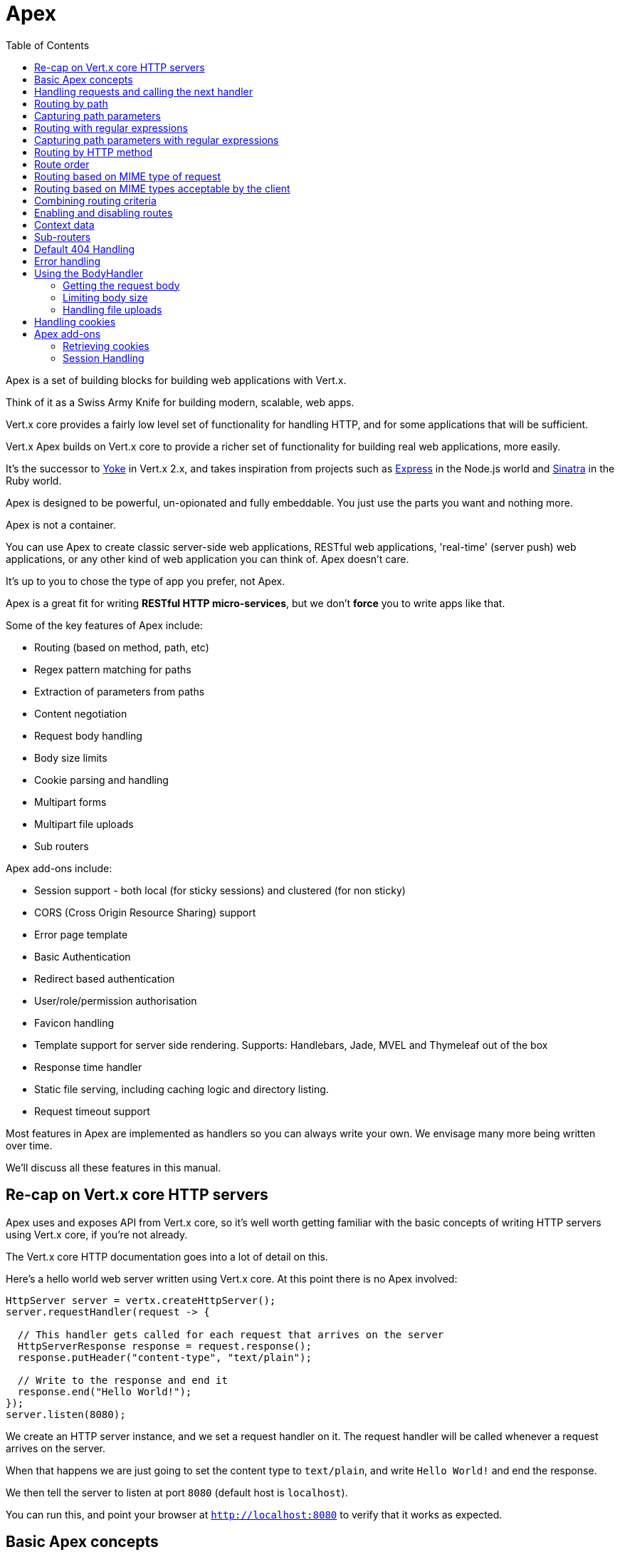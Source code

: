 = Apex
:toc: left

Apex is a set of building blocks for building web applications with Vert.x.

Think of it as a Swiss Army Knife for building
modern, scalable, web apps.

Vert.x core provides a fairly low level set of functionality for handling HTTP, and for some applications
that will be sufficient.

Vert.x Apex builds on Vert.x core to provide a richer set of functionality for building real web applications, more
easily.

It's the successor to http://pmlopes.github.io/yoke/[Yoke] in Vert.x 2.x, and takes inspiration from projects such
as http://expressjs.com/[Express] in the Node.js world and http://www.sinatrarb.com/[Sinatra] in the Ruby world.

Apex is designed to be powerful, un-opionated and fully embeddable. You just use the parts you want and nothing more.

Apex is not a container.

You can use Apex to create classic server-side web applications, RESTful web applications, 'real-time' (server push)
web applications, or any other kind of web application you can think of. Apex doesn't care.

It's up to you to chose the type of app you prefer, not Apex.

Apex is a great fit for writing *RESTful HTTP micro-services*, but we don't *force* you to write apps like that.

Some of the key features of Apex include:

* Routing (based on method, path, etc)
* Regex pattern matching for paths
* Extraction of parameters from paths
* Content negotiation
* Request body handling
* Body size limits
* Cookie parsing and handling
* Multipart forms
* Multipart file uploads
* Sub routers

Apex add-ons include:

* Session support - both local (for sticky sessions) and clustered (for non sticky)
* CORS (Cross Origin Resource Sharing) support
* Error page template
* Basic Authentication
* Redirect based authentication
* User/role/permission authorisation
* Favicon handling
* Template support for server side rendering. Supports: Handlebars, Jade, MVEL and Thymeleaf out of the box
* Response time handler
* Static file serving, including caching logic and directory listing.
* Request timeout support

Most features in Apex are implemented as handlers so you can always write your own. We envisage many more being written
over time.

We'll discuss all these features in this manual.

== Re-cap on Vert.x core HTTP servers

Apex uses and exposes API from Vert.x core, so it's well worth getting familiar with the basic concepts of writing
HTTP servers using Vert.x core, if you're not already.

The Vert.x core HTTP documentation goes into a lot of detail on this.

Here's a hello world web server written using Vert.x core. At this point there is no Apex involved:

[source,java]
----
HttpServer server = vertx.createHttpServer();
server.requestHandler(request -> {

  // This handler gets called for each request that arrives on the server
  HttpServerResponse response = request.response();
  response.putHeader("content-type", "text/plain");

  // Write to the response and end it
  response.end("Hello World!");
});
server.listen(8080);
----

We create an HTTP server instance, and we set a request handler on it. The request handler will be called whenever
a request arrives on the server.

When that happens we are just going to set the content type to `text/plain`, and write `Hello World!` and end the
response.

We then tell the server to listen at port `8080` (default host is `localhost`).

You can run this, and point your browser at `http://localhost:8080` to verify that it works as expected.

== Basic Apex concepts

Here's the 10000 foot view:

A link:apidocs/io/vertx/ext/apex/core/Router.html[`Router`] is one of the core concepts of Apex.

A router is an object which maintains zero or more link:apidocs/io/vertx/ext/apex/core/Route.html[`Route`]s.

A router handles an HTTP request and finds the first matching route for that request, and passes the request to that route.

The route can have a *handler* associated with it, which then receives the request.

You then *do something* with the request, and then, either end it or pass it to the next matching handler.

Here's a simple router example:

[source,java]
----
HttpServer server = vertx.createHttpServer();

Router router = Router.router(vertx);
router.route().handler(routingContext -> {
  // This handler will be called for every request
  HttpServerResponse response = routingContext.response();
  response.putHeader("content-type", "text/plain");
  // Write to the response and end it
  response.end("Hello World from Apex!");
});
server.requestHandler(router::accept);
server.listen(8080);
----

It's basically does the same thing as the Vert.x Core HTTP server hello world example from the previous section,
but this time using Apex.

We create an HTTP server as before, then we create a router.

Once we've done that we create a simple route with no matching criteria so it will match *all* requests that arrive on the server.

We then specify a handler for that route. That handler will be called for all requests that arrive on the server.

The object that gets passed into the handler is a link:apidocs/io/vertx/ext/apex/core/RoutingContext.html[`RoutingContext`] - this contains
the standard Vert.x link:apidocs/io/vertx/core/http/HttpServerRequest.html[`HttpServerRequest`] and link:apidocs/io/vertx/core/http/HttpServerResponse.html[`HttpServerResponse`]
but also various other useful stuff that makes working with Apex simpler.

For every request that is routed there is a unique routing context instance, and the same instance is passed to
all handlers for that request.

Once we've set up the handler, we set the request handler of the HTTP server to pass all incoming requests
to link:apidocs/io/vertx/ext/apex/core/Router.html#accept-io.vertx.core.http.HttpServerRequest-[`accept`].

So, that's the basics. Now we'll look at things in more detail:

== Handling requests and calling the next handler

When a route matches the handler for the route will be called, passing in an instance of link:apidocs/io/vertx/ext/apex/core/RoutingContext.html[`RoutingContext`].

If you don't end the request in your handler, you can call link:apidocs/io/vertx/ext/apex/core/RoutingContext.html#next--[`next`] then the router
will call the next matching route handler (if any).

You don't have to call link:apidocs/io/vertx/ext/apex/core/RoutingContext.html#next--[`next`] before the handler has finished executing.
You can do this some time later, if you want:

[source,java]
----
Route route1 = router.route("/some/path/").handler(routingContext -> {
  HttpServerResponse response = routingContext.response();
  response.write("route1\n");
  // Call the next matching route after a 5 second delay
  routingContext.vertx().setTimer(5000, tid -> routingContext.next());
});
Route route2 = router.route("/some/path/").handler(routingContext -> {
  HttpServerResponse response = routingContext.response();
  response.write("route2\n");
  // Call the next matching route after a 5 second delay
  routingContext.vertx().setTimer(5000, tid ->  routingContext.next());
});
Route route3 = router.route("/some/path/").handler(routingContext -> {
  HttpServerResponse response = routingContext.response();
  response.write("route3");
  // Now end the response
  routingContext.response().end();
});
// Change the order of route2 so it runs before route1
route2.order(-1);
----

In the above example `route1` is written to the response, then 5 seconds later `route2` is written to the response,
then 5 seconds later `route3` is written to the response and the response is ended.

Note, all this happens without any thread blocking.

== Routing by path

A route can be set-up to match the path from the request URI.

In this case it will match any request which has a path that *starts with* the specified path.

In the following example the handler will be called for all requests with a URI path that starts with
`/some/path/`.

For example `/some/path/foo.html` and `/some/path/otherdir/blah.css` would both match.

[source,java]
----
Route route = router.route().path("/some/path/");
route.handler(routingContext -> {
  // This handler will be called for any request with
  // a URI path that starts with `/some/path`
});
----

Alternatively the path can be specified when creating the route:

[source,java]
----
Route route = router.route("/some/path/");
route.handler(routingContext -> {
  // This handler will be called same as previous example
});
----

== Capturing path parameters

It's possible to match paths using placeholders for parameters which are then available in the request
link:apidocs/io/vertx/core/http/HttpServerRequest.html#params--[`params`].

Here's an example

[source,java]
----
Route route = router.route(HttpMethod.POST, "/catalogue/products/:productype/:productid/");
route.handler(routingContext -> {
  String productType = routingContext.request().params().get("producttype");
  String productID = routingContext.request().params().get("productid");
});
----

In the above example, if a POST request is made to path: `/catalogue/products/tools/drill123/` then the route will match
and `productType` will receive the value `tools` and productID will receive the value `drill123`.

== Routing with regular expressions

Regular expressions can also be used to match URI paths in routes.

As in straight path matching the regex is not an *exact match* for the path, but matches the start of the path.

[source,java]
----
Route route = router.route().pathRegex(".*foo");
route.handler(routingContext -> {
  // This handler will be called for:

  // /some/path/foo
  // /foo
  // /foo/bar/wibble/foo
  // /foo/bar

  // But not:
  // /bar/wibble
});
----

Alternatively the regex can be specified when creating the route:

[source,java]
----
Route route = router.routeWithRegex(".*foo");
route.handler(routingContext -> {
  // This handler will be called same as previous example
});
----

== Capturing path parameters with regular expressions

You can also capture path parameters when using regular expressions, here's an example:

[source,java]
----
Route route = router.routeWithRegex(".*foo");
// This regular expression matches paths that start with something like:
// "/foo/bar" - where the "foo" is captured into param0 and the "bar" is captured into
// param1
route.pathRegex("\\/([^\\/]+)\\/([^\\/]+)").handler(routingContext -> {
  String productType = routingContext.request().params().get("param0");
  String productID = routingContext.request().params().get("param1");
});
----

In the above example, if a request is made to path: `/tools/drill123/` then the route will match
and `productType` will receive the value `tools` and productID will receive the value `drill123`.

Captures are denoted in regular expressions with capture groups (i.e. surrounding the capture with round brackets)

== Routing by HTTP method

By default a route will match all HTTP methods.

If you want a route to only match for a specific HTTP method you can use link:apidocs/io/vertx/ext/apex/core/Route.html#method-io.vertx.core.http.HttpMethod-[`method`]

[source,java]
----
Route route = router.route().method(HttpMethod.POST);

route.handler(routingContext -> {
  // This handler will be called for any POST request
});
----

Or you can specify this with a path when creating the route:

[source,java]
----
Route route = router.route(HttpMethod.POST, "/some/path/");

route.handler(routingContext -> {
  // This handler will be called for any POST request to a URI path starting with /some/path/
});
----

If you want to route for a specific HTTP method you can also use the methods such as link:apidocs/io/vertx/ext/apex/core/Router.html#get--[`get`],
link:apidocs/io/vertx/ext/apex/core/Router.html#post--[`post`] and link:apidocs/io/vertx/ext/apex/core/Router.html#put--[`put`] named after the HTTP
method name. For example:

[source,java]
----
router.get().handler(routingContext -> {
  // Will be called for any GET request
});

router.get("/some/path/").handler(routingContext -> {
  // Will be called for any GET request to a path
  // starting with /some/path
});

router.getWithRegex(".*foo").handler(routingContext -> {
  // Will be called for any GET request to a path
  // ending with `foo`
});
----

If you want to specify a route will match for more than HTTP method you can call link:apidocs/io/vertx/ext/apex/core/Route.html#method-io.vertx.core.http.HttpMethod-[`method`]
multiple times:

[source,java]
----
Route route = router.route().method(HttpMethod.POST).method(HttpMethod.PUT);

route.handler(routingContext -> {
  // This handler will be called for any POST or PUT request
});
----



== Route order

By default routes are matched in the order they are added to the router.

When a request arrives the router will step through each route and check if it matches, if it matches then
the handler for that route will be called.

If the handler subsequently calls link:apidocs/io/vertx/ext/apex/core/RoutingContext.html#next--[`next`] the handler for the next
matching route (if any) will be called. And so on.

Here's an example to illustrate this:

[source,java]
----
Route route1 = router.route("/some/path/").handler(routingContext -> {
  HttpServerResponse response = routingContext.response();
  response.write("route1\n");
  // Now call the next matching route
  routingContext.next();
});
Route route2 = router.route("/some/path/").handler(routingContext -> {
  HttpServerResponse response = routingContext.response();
  response.write("route2\n");
  // Now call the next matching route
  routingContext.next();
});
Route route3 = router.route("/some/path/").handler(routingContext -> {
  HttpServerResponse response = routingContext.response();
  response.write("route3");
  // Now end the response
  routingContext.response().end();
});
----

In the above example the response will contain:

----
route1
route2
route3
----

As the routes have been called in that order for any request that starts with `/some/path`.

If you want to override the default ordering for routes, you can do so using link:apidocs/io/vertx/ext/apex/core/Route.html#order-int-[`order`],
specifying an integer value.

Default routes are assigned an implicit order corresponding to the order in which they were added to the router, with
the first route numbered `0`, the second route numbered `1`, and so on.

By specifying an order for the route you can override the default ordering. Order can also be negative, e.g. if you
want to ensure a route is evaluated before route number `0`.

Let's change the ordering of route2 so it runs before route1:

[source,java]
----
Route route1 = router.route("/some/path/").handler(routingContext -> {
  HttpServerResponse response = routingContext.response();
  response.write("route1\n");
  // Now call the next matching route
  routingContext.next();
});
Route route2 = router.route("/some/path/").handler(routingContext -> {
  HttpServerResponse response = routingContext.response();
  response.write("route2\n");
  // Now call the next matching route
  routingContext.next();
});
Route route3 = router.route("/some/path/").handler(routingContext -> {
  HttpServerResponse response = routingContext.response();
  response.write("route3");
  // Now end the response
  routingContext.response().end();
});
// Change the order of route2 so it runs before route1
route2.order(-1);
----

then the response will now contain:

----
route2
route1
route3
----

If two matching routes have the same value of order, then they will be called in the order they were added.

You can also specify a route is handled last, with link:apidocs/io/vertx/ext/apex/core/Route.html#last-boolean-[`last`]

== Routing based on MIME type of request

You can specify that a route will match against matching request MIME types using link:apidocs/io/vertx/ext/apex/core/Route.html#consumes-java.lang.String-[`consumes`].

In this case, the request will contain a `content-type` header specifying the MIME type of the request body.

This will be matched against the value specified in link:apidocs/io/vertx/ext/apex/core/Route.html#consumes-java.lang.String-[`consumes`].

Basically, `consumes` is describing which MIME types the route will consume.

Matching can be done on exact MIME type matches:

[source,java]
----
router.route().consumes("text/html").handler(routingContext -> {
  // This handler will be called for any request with
  // content-type header set to `text/html`
});
----

Multiple exact matches can also be specified:

[source,java]
----
router.route().consumes("text/html").consumes("text/plain").handler(routingContext -> {
  // This handler will be called for any request with
  // content-type header set to `text/html` or `text/plain`.
});
----

Matching on wildcards for the sub-type is supported:

[source,java]
----
router.route().consumes("text/*").handler(routingContext -> {
  // This handler will be called for any request with top level type `text
  // e.g. content-type header set to `text/html` or `text/plain` will both match
});
----

And you can also match on the top level type

[source,java]
----
router.route().consumes("*/json").handler(routingContext -> {
  // This handler will be called for any request with sub-type json
  // e.g. content-type header set to `text/json` or `application/json` will both match
});
----

If you don't specify a `/` in the consumers, it will assume you meant the sub-type.

== Routing based on MIME types acceptable by the client

The HTTP `accept` header is used to signify which MIME types of the response are acceptable to the client.

An `accept` header can have multiple MIME types separated by `,`. MIME types can also have a `q` value appended to them
which signifies a weighting to apply if more than one response MIME type is available matching the accept header. The
q value is a number between 0 and 1.0. If omitted it defaults to 1.0.

For example, the following `accept` header signifies the client will accept a MIME type of only `text/plain`:

 Accept: text/plain

 With the following the client will accept `text/plain` or `text/html` with no preference.

 Accept: text/plain, text/html

 With the following the client will accept `text/plain` or `text/html` but prefers `text/html` as it has a higher `q` value
 (the default value is q=1.0)

 Accept: text/plain; q=0.9, text/html

 If the server can provide both text/plain and text/html it should provide the text/html in this case.

By using link:apidocs/io/vertx/ext/apex/core/Route.html#produces-java.lang.String-[`produces`] you define which MIME type(s) the route produces, e.g. the
following handler produces a response with MIME type `application/json`.

[source,java]
----
router.route().produces("application/json").handler(routingContext -> {

  HttpServerResponse response = routingContext.response();
  response.putHeader("content-type", "application/json");
  response.write(someJSON).end();
});
----

In this case the route will match with any request with an `accept` header that matches `application/json`.

Here are some examples of `accept` headers that will match:

 Accept: application/json
 Accept: application/*
 Accept: *json
 Accept: application/json, text/html
 Accept: application/json;q=0.7, text/html;q=0.8, text/plain

 You can also mark your route as producing more than one MIME type. If this is the case, then you use
 link:apidocs/io/vertx/ext/apex/core/RoutingContext.html#getAcceptableContentType--[`getAcceptableContentType`] to find out the actual MIME type that
 was accepted.

[source,java]
----
router.route().produces("application/json").produces("text/html").handler(routingContext -> {

  HttpServerResponse response = routingContext.response();

  // Get the actual MIME type acceptable
  String acceptableContentType = routingContext.getAcceptableContentType();

  response.putHeader("content-type", acceptableContentType);
  response.write(whatever).end();
});
----

In the above example, if I sent a request with the following `accept` header:

 Accept: application/json; q=0.7, text/html

Then the route would match and `acceptableContentType` would contain `text/html` as both are
acceptable but that has a higher `q` value.

== Combining routing criteria

You can combine all the above routing criteria in many different ways, for example:

[source,java]
----
Route route = router.route(HttpMethod.PUT, "myapi/orders")
                    .consumes("application/json")
                    .produces("application/json");
route.handler(routingContext -> {
  // This would be match for any PUT method to paths starting with "myapi/orders" with a content-type of "application/json"
  // and an accept header matching "application/json"
});
----

== Enabling and disabling routes

You can disable a route with link:apidocs/io/vertx/ext/apex/core/Route.html#disable--[`disable`].

A disabled route will be ignored when matching.

You can re-enable a disabled route with link:apidocs/io/vertx/ext/apex/core/Route.html#enable--[`enable`]

== Context data

You can use the context data in the link:apidocs/io/vertx/ext/apex/core/RoutingContext.html[`RoutingContext`] to maintain any data that you
want to share between handlers for the lifetime of the request.

Here's an example where one handler sets some data in the context data a subsequent handler retrieves it:

You can use the link:apidocs/io/vertx/ext/apex/core/RoutingContext.html#put-java.lang.String-java.lang.Object-[`put`] to put any object, and
link:apidocs/io/vertx/ext/apex/core/RoutingContext.html#get-java.lang.String-[`get`] to retrieve any object from the context data.

A request sent to path `/some/path` will match both routes.

[source,java]
----
router.get("/some/path").handler(routingContext -> {
  routingContext.put("foo", "bar");
  routingContext.next();
});

router.get("/some/path/other").handler(routingContext -> {
  String bar = routingContext.get("foo");
  // Do something with bar
  routingContext.response().end();
});
----

Alternatively you can access the entire context data map with link:apidocs/io/vertx/ext/apex/core/RoutingContext.html#contextData--[`contextData`].

== Sub-routers

Sometimes if you have a lot of handlers it can make sense to split them up into multiple routers. This is also useful
if you want to reuse a set of handlers in a different application, rooted at a different path root.

To do this you can mount a router at a _mount point_ in another router. The router that is mounted is called a
_sub-router_. Sub routers can mount other sub routers so you can have several levels of sub-routers if you like.

Let's look at a simple example of a sub-router mounted with another router.

The sub-router will maintain the set of handlers that corresponds to a simple fictional REST API. We will mount that on another
router. The full implementation of the REST API is not shown.

Here's the sub-router:

[source,java]
----
Router restAPI = Router.router(vertx);

restAPI.get("/products/:productID").handler(rc -> {
  // TODO Handle the lookup of the product....
  rc.response().write(productJSON);
});
restAPI.put("/products/:productID").handler(rc -> {
  // TODO Add a new product...
  rc.response().end();
});
restAPI.delete("/products/:productID").handler(rc -> {
  // TODO delete the product...
  rc.response().end();
});
----

If this router was used as a top level router, then GET/PUT/DELETE requests to urls like `/products/product1234`
would invoke the  API.

However, let's say we already have a web-site as described by another router:

[source,java]
----
Router mainRouter = Router.router(vertx);

// Handle static resources
mainRouter.route("/static").handler(myStaticHandler);

mainRouter.route(".*\\.templ").handler(myTemplateHandler);
----

We can now mount the sub router on the main router, against a mount point, in this case `/productsAPI`

[source,java]
----
mainRouter.mountSubRouter("/productsAPI", restAPI);
----

This means the REST API is not accessible via paths like: `/productsAPI/products/product1234`

== Default 404 Handling

If no routes match for any particular request, Apex will signal a 404 error. This can then be handled by your
own error handler, or perhaps the augmented error handler that we supply to use, or if no error handler is provided
Apex will send back a basic 404 (Not Found) response.

== Error handling

As well as setting handlers to handle requests you can also set handlers to handle errors in Vert.x.

Error handlers can be used with the exact same route matching criteria that you can use with normal handlers.

For example you can provide an error handler that will only handle errors on certain paths, or for certain HTTP methods.

This allows you to set different error handlers for different parts of your web application.

Here's an example error handler that will only be called for errors that occur when routing to GET requests
to paths that start with `\somepath\`:

[source,java]
----
Route route = router.get("/somepath/");

route.failureHandler(frc -> {
  // This will be called for failures that occur
  // when routing requests to paths starting with
  // '/somepath'
});
----

Error routing will occur if a handler throws an exception, or if a handler calls
link:apidocs/io/vertx/ext/apex/core/RoutingContext.html#fail-int-[`fail`] specifying an HTTP status code to deliberately signal a failure.

If an exception is caught from a handler this will result in a failure with status code `500` being signalled.

When handling the failure, the failure handler is passed an instance of link:apidocs/io/vertx/ext/apex/core/FailureRoutingContext.html[`FailureRoutingContext`]
which is like link:apidocs/io/vertx/ext/apex/core/RoutingContext.html[`RoutingContext`] but which also allows the failure or failure code
to be retrieved so the failure handler can use that to generate a failure response.

[source,java]
----
Route route1 = router.get("/somepath/path1/");
route1.handler(routingContext -> {
  // Let's say this throws a RuntimeException
  throw new RuntimeException("something happened!");
});

Route route2 = router.get("/somepath/path2");
route2.handler(routingContext -> {
  // This one deliberately fails the request passing in the status code
  // E.g. 403 - Forbidden
  routingContext.fail(403);
});

// Define a failure handler
// This will get called for any failures in the above handlers
Route route3 = router.get("/somepath/");
route3.failureHandler(failureRoutingContext -> {
  int statusCode = failureRoutingContext.statusCode();
  // Status code will be 500 for the RuntimeException or 403 for the other failure
  HttpServerResponse response = failureRoutingContext.response();
  response.setStatusCode(statusCode).end("Sorry! Not today");
});
----

== Using the BodyHandler

The link:apidocs/io/vertx/ext/apex/core/BodyHandler.html[`BodyHandler`] allows you to retrieve request bodies, limit body sizes and handle
file uploads.

You should make sure a body handler is on a matching route for any requests that require this functionality.

[source,java]
----
router.route().handler(BodyHandler.bodyHandler());
----

=== Getting the request body

If you know the request body is JSON, then you can use link:apidocs/io/vertx/ext/apex/core/RoutingContext.html#getBodyAsJson--[`getBodyAsJson`],
if you know it's a string you can use link:apidocs/io/vertx/ext/apex/core/RoutingContext.html#getBodyAsString--[`getBodyAsString`], or to
retrieve it as a buffer use link:apidocs/io/vertx/ext/apex/core/RoutingContext.html#getBody--[`getBody`].

=== Limiting body size

To limit the size of a request body, create the body handler with link:apidocs/io/vertx/ext/apex/core/BodyHandler.html#bodyHandler-long-[`BodyHandler.bodyHandler`]
specifying the maximum body size, in bytes. This is useful to avoid running out of memory with very large bodies.

If an attempt to send a body greater than the maximum size is made, an HTTP status code of 413 - `Request Entity Too Large`,
will be sent.

There is no body limit by default.

=== Handling file uploads

Body handler can also be used to handle multi-part file uploads. If a body handler is on a matching route for the
request, any file uploads will be automatically streamed to the uploads directory, which is `file-uploads` by default.
Each file will be given an automatically generated file name, and the file uploads will be available on the routing
context with link:apidocs/io/vertx/ext/apex/core/RoutingContext.html#fileUploads--[`fileUploads`].

Here's an example:

[source,java]
----
router.route().handler(BodyHandler.bodyHandler());
router.post("/some/path/uploads").handler(routingContext -> {
  Set<FileUpload> uploads = routingContext.fileUploads();
  // Do something with uploads....
});
----

Each file upload is described by a link:apidocs/io/vertx/ext/apex/core/FileUpload.html[`FileUpload`] instance, which allows various properties
such as the name, file-name and size to be accessed.

== Handling cookies

Apex has cookies support using the link:apidocs/io/vertx/ext/apex/core/CookieHandler.html[`CookieHandler`].

You should make sure a cookie handler is on a matching route for any requests that require this functionality.

[source,java]
----
router.route().handler(CookieHandler.cookieHandler());
----

== Apex add-ons

Whereas Apex core contains basic routing functionality, Apex also provides a set of useful "add-ons" that you can
use to build real web applications more easily.

=== Retrieving cookies

To retrieve cookies you can use link:apidocs/io/vertx/ext/apex/core/RoutingContext.html#getCookie-java.lang.String-[`getCookie`] to retrieve
one by name, or use link:apidocs/io/vertx/ext/apex/core/RoutingContext.html#cookies--[`cookies`] to retrieve the entire set.

To remove a cookie, use link:apidocs/io/vertx/ext/apex/core/RoutingContext.html#removeCookie-java.lang.String-[`removeCookie`].

To add a cookie use link:apidocs/io/vertx/ext/apex/core/RoutingContext.html#addCookie-io.vertx.ext.apex.core.Cookie-[`addCookie`].

The set of cookies will be written back in the response automatically when the response headers are written so the
browser can update any values.

Cookies are described by instances of link:apidocs/io/vertx/ext/apex/core/Cookie.html[`Cookie`]. This allows you to retrieve the name,
value, domain, path and other normal cookie properties.

Here's an example of querying and adding cookies:

[source,java]
----
router.route().handler(CookieHandler.cookieHandler());
router.route("some/path/").handler(routingContext -> {

  Cookie someCookie = routingContext.getCookie("mycookie");
  String cookieValue = someCookie.getValue();

  // Do something with cookie...

  // Add a cookie - this will get written back in the response automatically
  routingContext.addCookie(Cookie.cookie("othercookie", "somevalue"));
});
----

=== Session Handling

If you want to enable sessions in your Apex application, you need a link:apidocs/io/vertx/ext/apex/core/SessionHandler.html[`SessionHandler`]
on a matching route before your application logic.

The session handler should be created with a link:apidocs/io/vertx/ext/apex/core/SessionStore.html[`SessionStore`] instance. Apex comes with
two session store implementations:

Clustered session store::

Local session store::

Your session is available on the routing context with link:apidocs/io/vertx/ext/apex/core/RoutingContext.html#session--[`session`].